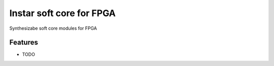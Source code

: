 =============================
Instar soft core for FPGA
=============================

.. image:: https://badge.fury.io/py/instar.png
    :target: http://badge.fury.io/py/instar

.. image:: https://travis-ci.org/euripedesrocha/instar.png?branch=master
    :target: https://travis-ci.org/euripedesrocha/instar

.. image:: https://pypip.in/d/instar/badge.png
    :target: https://pypi.python.org/pypi/instar


Synthesizabe soft core modules for FPGA


Features
--------

* TODO

